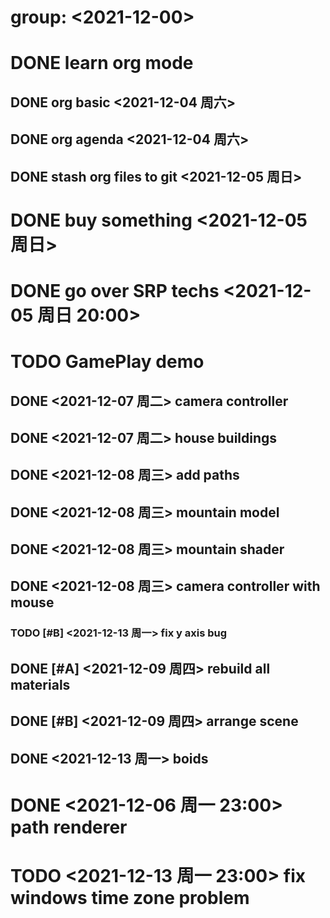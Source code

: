 * group: <2021-12-00>
* DONE learn org mode
** DONE org basic <2021-12-04 周六>
** DONE org agenda <2021-12-04 周六>

** DONE stash org files to git  <2021-12-05 周日>
* DONE buy something <2021-12-05 周日>
* DONE go over SRP techs <2021-12-05 周日 20:00>
* TODO GamePlay demo
** DONE <2021-12-07 周二> camera controller
** DONE <2021-12-07 周二> house buildings
** DONE <2021-12-08 周三> add paths
** DONE <2021-12-08 周三> mountain model
** DONE <2021-12-08 周三> mountain shader
** DONE <2021-12-08 周三> camera controller with mouse
*** TODO [#B] <2021-12-13 周一> fix y axis bug
** DONE [#A] <2021-12-09 周四> rebuild all materials
** DONE [#B] <2021-12-09 周四> arrange scene
** DONE <2021-12-13 周一> boids

* DONE <2021-12-06 周一 23:00> path renderer 

* TODO <2021-12-13 周一 23:00> fix windows time zone problem 

